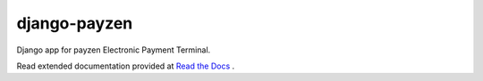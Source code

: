 django-payzen
=============

Django app for payzen Electronic Payment Terminal.

Read extended documentation provided at `Read the Docs <http://django-payzen.readthedocs.org/en/latest/>`_ .
